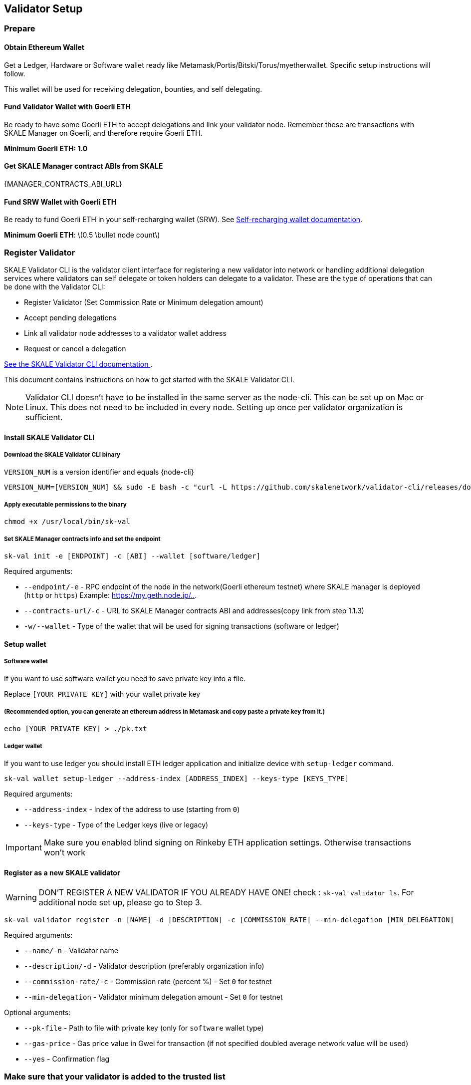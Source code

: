 == Validator Setup
:stem: asciimath

=== Prepare

==== Obtain Ethereum Wallet 

Get a Ledger, Hardware or Software wallet ready like Metamask/Portis/Bitski/Torus/myetherwallet. Specific setup instructions will follow.

This wallet will be used for receiving delegation, bounties, and self delegating. 

==== Fund Validator Wallet with Goerli ETH

Be ready to have some Goerli ETH to accept delegations and link your validator node. Remember these are transactions with SKALE Manager on Goerli, and therefore require Goerli ETH.

*Minimum Goerli ETH: 1.0*

==== Get SKALE Manager contract ABIs from SKALE

{MANAGER_CONTRACTS_ABI_URL}

==== Fund SRW Wallet with Goerli ETH

Be ready to fund Goerli ETH in your self-recharging wallet (SRW). See xref:validator-cli::self-recharging-wallets.adoc[Self-recharging wallet documentation].

*Minimum Goerli ETH*: latexmath:[0.5 \bullet node count]

=== Register Validator

SKALE Validator CLI is the validator client interface for registering a new validator into network or handling additional delegation services where validators can self delegate or token holders can delegate to a validator. These are the type of operations that can be done with the Validator CLI:

* Register Validator (Set Commission Rate or Minimum delegation amount)
* Accept pending delegations
* Link all validator node addresses to a validator wallet address
* Request or cancel a delegation

xref:validator-cli::index.adoc[See the SKALE Validator CLI documentation ].

This document contains instructions on how to get started with the SKALE Validator CLI.

[NOTE]
Validator CLI doesn't have to be installed in the same server as the node-cli. This can be set up on Mac or Linux. This does not need to be included in every node. Setting up once per validator organization is sufficient.

==== Install SKALE Validator CLI

===== Download the SKALE Validator CLI binary

`VERSION_NUM` is a version identifier and equals {node-cli}

```shell
VERSION_NUM=[VERSION_NUM] && sudo -E bash -c "curl -L https://github.com/skalenetwork/validator-cli/releases/download/$VERSION_NUM/sk-val-$VERSION_NUM-`uname -s`-`uname -m` >  /usr/local/bin/sk-val"
```

===== Apply executable permissions to the binary

```shell
chmod +x /usr/local/bin/sk-val
```

===== Set SKALE Manager contracts info and set the endpoint

```shell
sk-val init -e [ENDPOINT] -c [ABI] --wallet [software/ledger]
```

Required arguments:

-   `--endpoint/-e` - RPC endpoint of the node in the network(Goerli ethereum testnet) where SKALE manager is deployed (`http` or `https`) Example: <https://my.geth.node.ip/..>.

-   `--contracts-url/-c` - URL to SKALE Manager contracts ABI and addresses(copy link from step 1.1.3)

-   `-w/--wallet` - Type of the wallet that will be used for signing transactions (software or ledger)

==== Setup wallet

===== Software wallet

If you want to use software wallet you need to save private key into a file.

Replace `[YOUR PRIVATE KEY]` with your wallet private key

===== (Recommended option, you can generate an ethereum address in Metamask and copy paste a private key from it.)

```shell
echo [YOUR PRIVATE KEY] > ./pk.txt
```

===== Ledger wallet

If you want to use ledger you should install ETH ledger application and  initialize device with `setup-ledger` command.

```shell
sk-val wallet setup-ledger --address-index [ADDRESS_INDEX] --keys-type [KEYS_TYPE]
```

Required arguments:

-   `--address-index` - Index of the address to use (starting from `0`)
-   `--keys-type` - Type of the Ledger keys (live or legacy)

[IMPORTANT]
Make sure you enabled blind signing on Rinkeby ETH application settings. Otherwise transactions won't work

==== Register as a new SKALE validator

[WARNING]
DON'T REGISTER A NEW VALIDATOR IF YOU ALREADY HAVE ONE! check : `sk-val validator ls`. For additional node set up, please go to Step 3.

```shell
sk-val validator register -n [NAME] -d [DESCRIPTION] -c [COMMISSION_RATE] --min-delegation [MIN_DELEGATION] 
```

Required arguments:

-   `--name/-n` - Validator name
-   `--description/-d` - Validator description (preferably organization info)
-   `--commission-rate/-c` - Commission rate (percent %) - Set `0` for testnet
-   `--min-delegation` - Validator minimum delegation amount - Set `0` for testnet

Optional arguments:

-   `--pk-file` - Path to file with private key (only for `software` wallet type)
-   `--gas-price` - Gas price value in Gwei for transaction (if not specified doubled average network value will be used)
-   `--yes` - Confirmation flag

=== Make sure that your validator is added to the trusted list

To ensure that your validator is added to trusted contact SKALE team.
